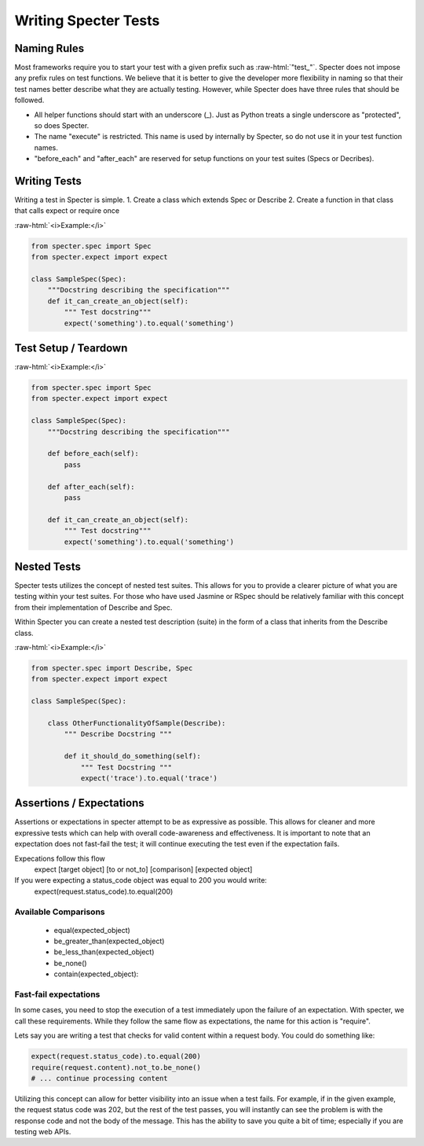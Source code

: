 .. role:: raw-html(raw)
   :format: html

Writing Specter Tests
######################

Naming Rules
~~~~~~~~~~~~~~~~~
Most frameworks require you to start your test with a given prefix such as :raw-html:`"test_"`. Specter does not impose any prefix rules on test functions. We believe that it is better to give the developer more flexibility in naming so that their test names better describe what they are actually testing. However, while Specter does have three rules that should be followed.

* All helper functions should start with an underscore (_). Just as Python treats a single underscore as "protected", so does Specter.
* The name "execute" is restricted. This name is used by internally by Specter, so do not use it in your test function names.
* "before_each" and "after_each" are reserved for setup functions on your test suites (Specs or Decribes).


Writing Tests
~~~~~~~~~~~~~~
Writing a test in Specter is simple.
1. Create a class which extends Spec or Describe
2. Create a function in that class that calls expect or require once

:raw-html:`<i>Example:</i>`

.. code-block:: python

    from specter.spec import Spec
    from specter.expect import expect

    class SampleSpec(Spec):
        """Docstring describing the specification"""
        def it_can_create_an_object(self):
            """ Test docstring"""
            expect('something').to.equal('something')

Test Setup / Teardown
~~~~~~~~~~~~~~~~~~~~~~
:raw-html:`<i>Example:</i>`

.. code-block:: python

    from specter.spec import Spec
    from specter.expect import expect

    class SampleSpec(Spec):
        """Docstring describing the specification"""

        def before_each(self):
            pass

        def after_each(self):
            pass

        def it_can_create_an_object(self):
            """ Test docstring"""
            expect('something').to.equal('something')


Nested Tests
~~~~~~~~~~~~~~
Specter tests utilizes the concept of nested test suites. This allows for you to provide a clearer picture of what you are testing within your test suites. For those who have used Jasmine or RSpec should be relatively familiar with this concept from their implementation of Describe and Spec.

Within Specter you can create a nested test description (suite) in the form of a class that inherits from the Describe class.

:raw-html:`<i>Example:</i>`

.. code-block:: python

    from specter.spec import Describe, Spec
    from specter.expect import expect

    class SampleSpec(Spec):

        class OtherFunctionalityOfSample(Describe):
            """ Describe Docstring """

            def it_should_do_something(self):
                """ Test Docstring """
                expect('trace').to.equal('trace')


Assertions / Expectations
~~~~~~~~~~~~~~~~~~~~~~~~~~
Assertions or expectations in specter attempt to be as expressive as possible. This allows for cleaner and more expressive tests which can help with overall code-awareness and effectiveness. It is important to note that an expectation does not fast-fail the test; it will continue executing the test even if the expectation fails.

Expecations follow this flow
    expect [target object] [to or not_to] [comparison] [expected object]

If you were expecting a status_code object was equal to 200 you would write:
    expect(request.status_code).to.equal(200)

Available Comparisons
^^^^^^^^^^^^^^^^^^^^^^^
    * equal(expected_object)
    * be_greater_than(expected_object)
    * be_less_than(expected_object)
    * be_none()
    * contain(expected_object):

Fast-fail expectations
^^^^^^^^^^^^^^^^^^^^^^^
In some cases, you need to stop the execution of a test immediately upon the failure of an expectation. With specter, we call these requirements. While they follow the same flow as expectations, the name for this action is "require".

Lets say you are writing a test that checks for valid content within a request body. You could do something like:

.. code-block:: python

    expect(request.status_code).to.equal(200)
    require(request.content).not_to.be_none()
    # ... continue processing content

Utilizing this concept can allow for better visibility into an issue when a test fails. For example, if in the given example, the request status code was 202, but the rest of the test passes, you will instantly can see the problem is with the response code and not the body of the message. This has the ability to save you quite a bit of time; especially if you are testing web APIs.
